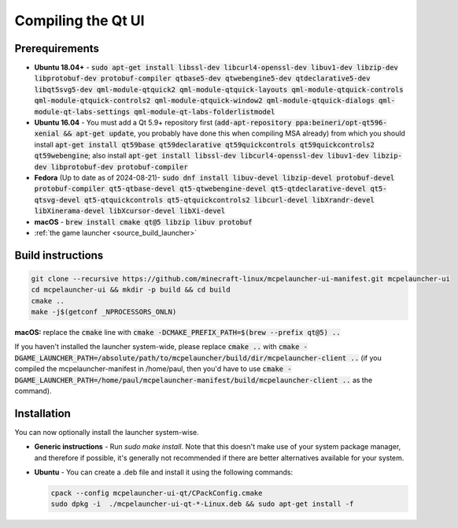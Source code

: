 Compiling the Qt UI
===================

Prerequirements
---------------
- **Ubuntu 18.04+** - :code:`sudo apt-get install libssl-dev libcurl4-openssl-dev libuv1-dev libzip-dev libprotobuf-dev protobuf-compiler qtbase5-dev qtwebengine5-dev qtdeclarative5-dev libqt5svg5-dev qml-module-qtquick2 qml-module-qtquick-layouts qml-module-qtquick-controls qml-module-qtquick-controls2 qml-module-qtquick-window2 qml-module-qtquick-dialogs qml-module-qt-labs-settings qml-module-qt-labs-folderlistmodel`
- **Ubuntu 16.04** - You must add a Qt 5.9+ repository first (:code:`add-apt-repository ppa:beineri/opt-qt596-xenial && apt-get update`, you probably have done this when compiling MSA already) from which you should install :code:`apt-get install qt59base qt59declarative qt59quickcontrols qt59quickcontrols2 qt59webengine`; also install :code:`apt-get install libssl-dev libcurl4-openssl-dev libuv1-dev libzip-dev libprotobuf-dev protobuf-compiler`
- **Fedora** (Up to date as of 2024-08-21)- :code:`sudo dnf install libuv-devel libzip-devel protobuf-devel protobuf-compiler qt5-qtbase-devel qt5-qtwebengine-devel qt5-qtdeclarative-devel qt5-qtsvg-devel qt5-qtquickcontrols qt5-qtquickcontrols2 libcurl-devel libXrandr-devel libXinerama-devel libXcursor-devel libXi-devel`
- **macOS** - :code:`brew install cmake qt@5 libzip libuv protobuf`
- :ref:`the game launcher <source_build_launcher>`

Build instructions
------------------
.. code:: bash

   git clone --recursive https://github.com/minecraft-linux/mcpelauncher-ui-manifest.git mcpelauncher-ui
   cd mcpelauncher-ui && mkdir -p build && cd build
   cmake ..
   make -j$(getconf _NPROCESSORS_ONLN)

**macOS:** replace the :code:`cmake` line with :code:`cmake -DCMAKE_PREFIX_PATH=$(brew --prefix qt@5) ..`

If you haven't installed the launcher system-wide, please replace :code:`cmake ..` with :code:`cmake -DGAME_LAUNCHER_PATH=/absolute/path/to/mcpelauncher/build/dir/mcpelauncher-client ..` (if you compiled the mcpelauncher-manifest in /home/paul, then you'd have to use :code:`cmake -DGAME_LAUNCHER_PATH=/home/paul/mcpelauncher-manifest/build/mcpelauncher-client ..` as the command).

Installation
------------
You can now optionally install the launcher system-wise.

- **Generic instructions** - Run `sudo make install`. Note that this doesn't make use of your system package manager, and therefore if possible, it's generally not recommended if there are better alternatives available for your system.
- **Ubuntu** - You can create a .deb file and install it using the following commands:

  .. code:: bash

      cpack --config mcpelauncher-ui-qt/CPackConfig.cmake
      sudo dpkg -i  ./mcpelauncher-ui-qt-*-Linux.deb && sudo apt-get install -f

